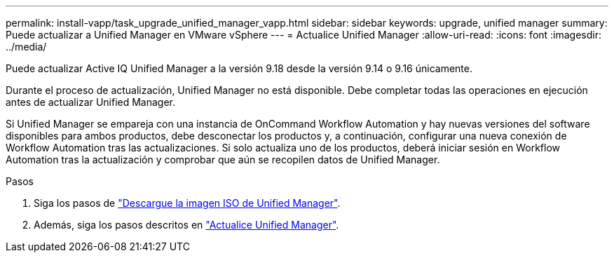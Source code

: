 ---
permalink: install-vapp/task_upgrade_unified_manager_vapp.html 
sidebar: sidebar 
keywords: upgrade, unified manager 
summary: Puede actualizar a Unified Manager en VMware vSphere 
---
= Actualice Unified Manager
:allow-uri-read: 
:icons: font
:imagesdir: ../media/


[role="lead"]
Puede actualizar Active IQ Unified Manager a la versión 9.18 desde la versión 9.14 o 9.16 únicamente.

Durante el proceso de actualización, Unified Manager no está disponible. Debe completar todas las operaciones en ejecución antes de actualizar Unified Manager.

Si Unified Manager se empareja con una instancia de OnCommand Workflow Automation y hay nuevas versiones del software disponibles para ambos productos, debe desconectar los productos y, a continuación, configurar una nueva conexión de Workflow Automation tras las actualizaciones. Si solo actualiza uno de los productos, deberá iniciar sesión en Workflow Automation tras la actualización y comprobar que aún se recopilen datos de Unified Manager.

.Pasos
. Siga los pasos de link:task_download_unified_manager_iso_image_vapp.html["Descargue la imagen ISO de Unified Manager"].
. Además, siga los pasos descritos en link:task_upgrade_unified_manager_virtual_appliance_vapp.html["Actualice Unified Manager"].

